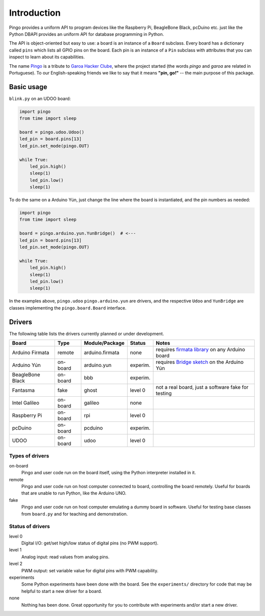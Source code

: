 Introduction
============

Pingo provides a uniform API to program devices like the Raspberry Pi, BeagleBone Black, pcDuino etc. just like the Python DBAPI provides an uniform API for database programming in Python.

The API is object-oriented but easy to use: a board is an instance of a ``Board`` subclass. Every board has a dictionary called ``pins`` which lists all GPIO pins on the board. Each pin is an instance of a ``Pin`` subclass with attributes that you can inspect to learn about its capabilities.

The name `Pingo`_ is a tribute to `Garoa Hacker Clube`_, where the project started (the words *pingo* and *garoa* are related in Portuguese). To our English-speaking friends we like to say that it means **"pin, go!"** -- the main purpose of this package.

.. _Pingo: https://garoa.net.br/wiki/Pingo
.. _Garoa Hacker Clube: https://garoa.net.br/wiki/Garoa_Hacker_Clube:About

-----------
Basic usage
-----------

``blink.py`` on an UDOO board:

.. code-block:: python

    import pingo
    from time import sleep

    board = pingo.udoo.Udoo()
    led_pin = board.pins[13]
    led_pin.set_mode(pingo.OUT)

    while True:
        led_pin.high()
        sleep(1)
        led_pin.low()
        sleep(1)

To do the same on a Arduino Yún, just change the line where the board is instantiated, and the pin numbers as needed:

.. code-block:: python

    import pingo
    from time import sleep

    board = pingo.arduino.yun.YunBridge()  # <---
    led_pin = board.pins[13]
    led_pin.set_mode(pingo.OUT)

    while True:
        led_pin.high()
        sleep(1)
        led_pin.low()
        sleep(1)


In the examples above, ``pingo.udoo`` ``pingo.arduino.yun`` are drivers, and the respective ``Udoo`` and ``YunBridge`` are classes implementing the ``pingo.board.Board`` interface.

.. _drivers-table:

-------
Drivers
-------

The following table lists the drivers currently planned or under development.

================ ======== =============== ======== ==================================================
Board            Type     Module/Package  Status   Notes
================ ======== =============== ======== ==================================================
Arduino Firmata  remote   arduino.firmata none     requires `firmata library`_ on any Arduino board
Arduino Yún      on-board arduino.yun     experim. requires `Bridge sketch`_ on the Arduino Yún
BeagleBone Black on-board bbb             experim.
Fantasma         fake     ghost           level 0  not a real board, just a software fake for testing
Intel Galileo    on-board galileo         none
Raspberry Pi     on-board rpi             level 0
pcDuino          on-board pcduino         experim.
UDOO             on-board udoo            level 0
================ ======== =============== ======== ==================================================

.. _Firmata library: http://arduino.cc/en/reference/firmata
.. _Bridge sketch: http://arduino.cc/en/Reference/YunBridgeLibrary

Types of drivers
----------------

on-board
    Pingo and user code run on the board itself, using the Python interpreter installed in it.

remote
    Pingo and user code run on host computer connected to board, controlling the board remotely. Useful for boards that are unable to run Python, like the Arduino UNO.

fake
    Pingo and user code run on host computer emulating a dummy board in software. Useful for testing base classes from ``board.py`` and for teaching and demonstration.


.. _status-of-drivers:

Status of drivers
-----------------

level 0
    Digital I/O: get/set high/low status of digital pins (no PWM support).

level 1
    Analog input: read values from analog pins.

level 2
    PWM output: set variable value for digital pins with PWM capability.

experiments
    Some Python experiments have been done with the board. See the ``experiments/`` directory for code that may be helpful to start a new driver for a board.

none
    Nothing has been done. Great opportunity for you to contribute with experiments and/or start a new driver.
